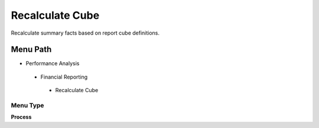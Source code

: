 
.. _functional-guide/menu/recalculatecube:

================
Recalculate Cube
================

Recalculate summary facts based on report cube definitions.

Menu Path
=========


* Performance Analysis

 * Financial Reporting

  * Recalculate Cube

Menu Type
---------
\ **Process**\ 


.. seealso::
    :ref:`functional-guideprocess-factacctsummary`
